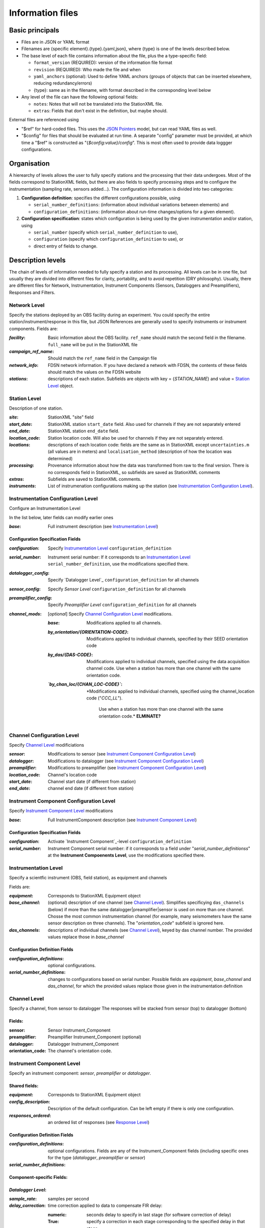 *******************
Information files
*******************

Basic principals
===================================

- Files are in JSON or YAML format

- Filenames are {specific element}.{type}.{yaml,json}, where {type} is one of
  the levels described below.

- The base level of each file contains information about the file, plus the
  a type-specific field:

  - ``format_version`` (REQUIRED): version of the information file format
  - ``revision`` (REQUIRED): Who made the file and when
  - ``yaml_anchors`` (optional):  Used to define YAML anchors (groups
    of objects that can be inserted elsewhere, reducing redundancy/errors)
  - {type}: same as in the filename, with format described in the corresponding
    level below

- Any level of the file can have the following optional fields:

  - ``notes``: Notes that will not be translated into the StationXML file.
  - ``extras``: Fields that don't exist in the definition, but maybe should.

External files are referenced using

- "$ref" for hard-coded files.  This uses the
  `JSON Pointers <https://tools.ietf.org/html/rfc6901>`_ model, but
  can read YAML files as well.
- "$config" for files that should be evaluated at run time.  A separate
  "config" parameter must be provided, at which time a "$ref" is constructed
  as "{`$config:value}/config`".  This is most often used to provide data
  loggger configurations.
    
Organisation
===================================
A hierearchy of levels allows the user to fully specify stations and the
processing that their data undergoes.  Most of the fields correspond to 
StationXML fields, but there are also fields to specify processing steps
and to configure the instrumentation (sampling rate, sensors added...).  The
configuration information is divided into two categories:

1) **Configuration definition**: specifies the different configurations
   possible, using 
   
   - ``serial_number_definitions``: (information about individual
     variations between elements) and
   - ``configuration_definitions``: (information 
     about run-time changes/options for a given element).
  
2) **Configuration specification**: states which configuration is being
   used by the given instrumentation and/or station, using

   - ``serial_number`` (specify which ``serial_number_definition`` to use), 
   - ``configuration`` (specify which ``configuration_definition`` to use), or
   - direct entry of fields to change.

Description levels
===================================
The chain of levels of information needed to fully specify a station and its
processing.  All levels can be in one file, but usually they are divided into
different files for clarity, portability, and to avoid repetition (DRY
philosophy). Usually, there are different files for Network, Instrumentation,
Instrument Components (Sensors, Dataloggers and Preamplifiers), Responses and
Filters.

Network Level
*********************************

Specify the stations deployed by an OBS facility during an experiment.  You
could specify the entire station/instrument/response in this file, but
JSON References are generally used to specify instruments or instrument
components.
Fields are:

:`facility`: Basic information about the OBS facility.  ``ref_name`` should
    match the second field in the filename.  ``full_name`` will be
    put in the StationXML file
  
:`campaign_ref_name`: Should match the ``ref_name`` field in the Campaign file
   
:`network_info`: FDSN network information.  If you have declared a network
    with FDSN, the contents of these fields should match the
    values on the FDSN website
   
:`stations`: descriptions of each station.  Subfields are objects with key = 
    {`STATION_NAME`} and value = `Station Level`_ object.

Station Level
*********************************

Description of one station.
  
:`site`: StationXML "site" field
  
:`start_date`: StationXML station ``start_date`` field.  Also used for
    channels if they are not separately entered
    
:`end_date`: StationXML station ``end_date`` field.
  
:`location_code`: Station location code.  Will also be used for
    channels if they are not separately entered.

:`locations`: descriptions of each location code:  fields are the same
    as in StationXML except ``uncertainties.m`` (all values are in
    meters) and ``localisation_method`` (description of how the
    location was determined)
    
:`processing`: Provenance information about how the data was transformed from
    raw to the final version.  There is no corresponds field in
    StationXML, so subfields are saved as StationXML comments
    
:`extras`: Subfields are saved to StationXML comments.

:`instruments`: List of instrumenation configurations making up the station
   (see `Instrumentation Configuration Level`_). 
   

Instrumentation Configuration Level
*********************************
Configure an Instrumentation Level

In the list below, later fields can modify earlier ones
    
:`base`: Full instrument description (see `Instrumentation Level`_)

Configuration Specification Fields
-----------------------------
:`configuration`: Specify `Instrumentation Level`_ ``configuration_definition``
  
:`serial_number`: Instrument serial number: If it corresponds to an
    `Instrumentation Level`_ ``serial_number_definition``, 
    use the modifications specified there.
              
:`datalogger_config`: Specify `Datalogger Level`_ ``configuration_definition``
    for all channels

:`sensor_config`: Specify `Sensor Level` ``configuration_definition`` for all
    channels

:`preamplifier_config`: Specify `Preamplifier Level`
    ``configuration_definition`` for all channels
      
:`channel_mods`: [*optional*] Specify `Channel Configuration Level`_
    modifications.
                
    :`base`: Modifications applied to all channels.
    
    :`by_orientation/{ORIENTATION-CODE}`: Modifications applied to
      individual channels, specified by their SEED orientation code
  
    :`by_das/{DAS-CODE}`: Modifications applied to individual channels,
      specified using the data acquisition channel code.
      Use when a station has more than one channel with the same
      orientation code.

    :*`by_chan_loc/{CHAN_LOC-CODE}`*: *Modifications applied to individual
     channels, specified using the channel_location code ("`CCC_LL`").
      Use when a station has more than one channel with the same
      orientation code.*  **ELMINATE?**


Channel Configuration Level
*********************************
Specify `Channel Level`_ modificiations

:`sensor`: Modifications to sensor (see `Instrument Component Configuration Level`_)

:`datalogger`: Modifications to datalogger (see `Instrument Component Configuration Level`_)

:`preamplifier`: Modifications to preamplifier (see `Instrument Component Configuration Level`_)

:`location_code`: Channel's location code
              
:`start_date`: Channel start date (if different from station)

:`end_date`: channel end date (if different from station)
              

Instrument Component Configuration Level
*********************************
Specify `Instrument Component Level`_ modifications

:`base`: Full InstrumentComponent description (see `Instrument Component Level`_)

Configuration Specification Fields
-----------------------------

:`configuration`: Activate `Instrument Component`_-level
    ``configuration_definition``
  
:`serial_number`: Instrument Component serial number: if it corresponds to a field
    under "`serial_number_definitionss`" at the
    **Instrument Compoenents Level**, use the modifications specified there.
              

Instrumentation Level
*********************************

Specify a scientfic instrument (OBS, field station), as equipment and channels

Fields are:

:`equipment`: Corresponds to StationXML Equipment object
  
:`base_channel`: (optional) description of one channel (see `Channel Level`_).
                 Simplifies specificying ``das_channels`` (below) if more than
                 the same datalogger|preamplifier|sensor is used on more than
                 one channel.  Chosse the most common instrumentation channel
                 (for example, many seismometers have the same sensor
                 description on three channels).  The "`orientation_code`"
                 subfield is ignored here.
:`das_channels`: descriptions of individual channels (see `Channel Level`_),
                 keyed by das channel number.  The provided values replace
                 those in `base_channel`

Configuration Definition Fields
-----------------------------

:`configuration_definitions`: optional configurations. 
      
:`serial_number_definitions`: changes to configurations based on serial number.
    Possible fields are `equipment`, `base_channel` and `das_channel`, 
    for which  the provided values replace those given in
    the instrumentation definition
   
Channel Level
*********************************

Specify a channel, from sensor to datalogger  The responses will be stacked
from sensor (top) to datalogger (bottom)

Fields: 
-----------------------------
:sensor:  Sensor Instrument_Component

:preamplifier: Preamplifier Instrument_Component (optional)

:datalogger: Datalogger Instrument_Component

:orientation_code: The channel's orientation code.

Instrument Component Level
*********************************

Specify an instrument component: `sensor`, `preamplifier` or `datalogger`.

Shared fields:
-----------------------------

:`equipment`: Corresponds to StationXML Equipment object
  
:`config_description`: Description of the default configuration.  Can be left
                       empty if there is only one configuration.

:`responses_ordered`: an ordered list of responses (see `Response Level`_)

Configuration Definition Fields
---------------------

:`configuration_definitions`: optional configurations.  Fields are any of the
                   Instrument_Component fields (including specific ones for the
                   type (`datalogger`, `preamplifier` or `sensor`)

:`serial_number_definitions`:


Component-specific Fields: 
-----------------------------

`Datalogger Level`:
-----------------------------

:`sample_rate`: samples per second

:`delay_correction`: time correction applied to data to compensate FIR delay:

    :numeric: seconds delay to specify in last stage (for software correction
              of delay)
    :True: specify a correction in each stage corresponding to the specified
           delay in that stage
    :False: No correction will be specified (same as numeric = 0)

`Sensor Level`:
-----------------------------

:`seed_codes`: SEED codes to give to channels using this sensor

    :`band_base`: Base SEED band code: "B" for broadband, "S" for short
                  period: obsinfo will determine the sample-rate-dependent band
                  codes to use for a given acquisition channel.
    :`instrument`: SEED instrument code
    :`orientation`: SEED orientation codes that can be associated with this
                    sensor. Each code is a key for an object containing:

                    :`azimuth.deg`: 2-element array of [value, uncertainty]
                    :`dip.deg`: 2-element array of [value, uncertainty]

`Preamplifier Level`:
-----------------------------
None
 
Response Level
*********************************

:`stages`: List of response stages, most sub-elements are StationXML fields

    :`description`: string
    
    :`name`: string [`None`]

    :`input_units`: object with fields `name` and `description`
    
    :`output_units`: object with fields `name` and `description`
    
    :`gain`: object with fields ``value`` and ``frequency``
    
    :`decimation_factor`: factor by which this stage decimates data [1]
    
    :`output_sample_rate`: output sample rate [sps]
    
    :`delay`: Delay in seconds of the stage [0]
    
    :`calibration_date`: date of calibration that gave this response [`None`[
    
    :`filter`: `Filter Level`_ element

Filter Level
*********************************

Description of a filter.  Fields depend on the ``type``

Common fields:
-----------------------------

:`type`: "`PolesZeros`", "`Coefficients`", "`ResponseList`",
         "`FIR`", "`ANALOG`", "`DIGITAL`" or "`AD_CONVERSION`"

`PolesZeros`-specific fields:
-------------------------------

:`units`: string (only "`rad/s`" has been verified)

:`poles`: List of poles in the above units.  Each elements is a 2-element array
          containing the real and imaginary parts

:`zeros`:  List of zeros, specified as above

:`normalization_frequency`: As in StationXML

:`normatlization_factor`: As in StationXML


`FIR`-specific fields:
-------------------------------

:`symmetry`: "`ODD`", "`EVEN`" or "`NONE`"

:`delay.samples`: samples delay for this FIR stage

:`coefficients`: list of FIR coefficients

:`coefficient_divisor`: Value to divide coefficients by to obtain equal energy
                        in the input and the output


`Coefficients`-specific fields:
-------------------------------

:`transfer_function_type`: "`ANALOG (RADIANS/SECOND)`", "`ANALOG (HERTZ)`", or
                           "`DIGITAL`"

:`numerator_coefficients`: list

:`denominator_coefficients`: list


`ResponseList`-specific fields:
-------------------------------

List of [frequency (Hz), amplitude, phase (degrees)] lists


`ANALOG`-specific fields:
-------------------------------

None.  Becomes a StationXML `PolesZeros` stage without poles or zeros,
`normalization_freq` = 0 and `normalization_factor` = 1.0


`DIGITAL`-specific fields:
-------------------------------

None.  Becomes a StationXML `Coefficients` stage with 
`numerator` = [1.0] and `denominator` = []


`AD_CONVERSION`-specific fields:
-------------------------------

:`input_full_scale`: full scale value (volts)

:`output_full scale`: full scale value (counts)

Behaves the same as `DIGITAL`, the fields are for information only.


